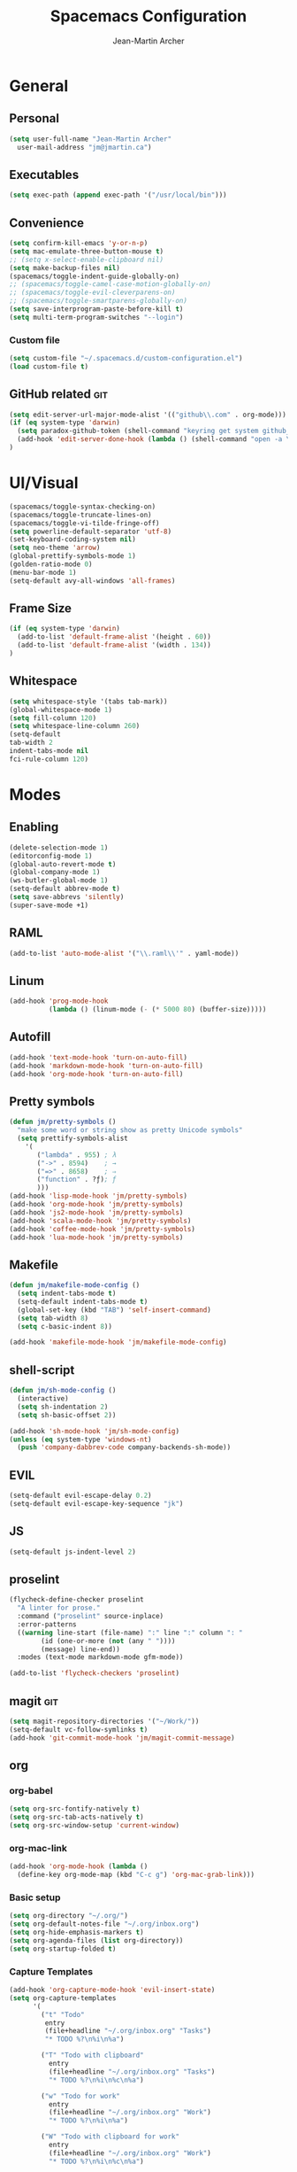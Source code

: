 #+TITLE: Spacemacs Configuration
#+AUTHOR: Jean-Martin Archer
#+EMAIL: jm@jmartin.ca
#+STARTUP: content
* General
** Personal
#+begin_src emacs-lisp :results none
(setq user-full-name "Jean-Martin Archer"
  user-mail-address "jm@jmartin.ca")
#+end_src
** Executables
#+begin_src emacs-lisp :results none
(setq exec-path (append exec-path '("/usr/local/bin")))
#+end_src
** Convenience
#+begin_src emacs-lisp :results none
  (setq confirm-kill-emacs 'y-or-n-p)
  (setq mac-emulate-three-button-mouse t)
  ;; (setq x-select-enable-clipboard nil)
  (setq make-backup-files nil)
  (spacemacs/toggle-indent-guide-globally-on)
  ;; (spacemacs/toggle-camel-case-motion-globally-on)
  ;; (spacemacs/toggle-evil-cleverparens-on)
  ;; (spacemacs/toggle-smartparens-globally-on)
  (setq save-interprogram-paste-before-kill t)
  (setq multi-term-program-switches "--login")
#+end_src
*** Custom file
#+begin_src emacs-lisp :results none
(setq custom-file "~/.spacemacs.d/custom-configuration.el")
(load custom-file t)
#+end_src
** GitHub related                                                       :git:
#+begin_src emacs-lisp :results none
  (setq edit-server-url-major-mode-alist '(("github\\.com" . org-mode)))
  (if (eq system-type 'darwin)
    (setq paradox-github-token (shell-command "keyring get system github_paradox"))
    (add-hook 'edit-server-done-hook (lambda () (shell-command "open -a \"Google Chrome\"")))
  )
#+end_src
* UI/Visual
#+begin_src emacs-lisp :results none
(spacemacs/toggle-syntax-checking-on)
(spacemacs/toggle-truncate-lines-on)
(spacemacs/toggle-vi-tilde-fringe-off)
(setq powerline-default-separator 'utf-8)
(set-keyboard-coding-system nil)
(setq neo-theme 'arrow)
(global-prettify-symbols-mode 1)
(golden-ratio-mode 0)
(menu-bar-mode 1)
(setq-default avy-all-windows 'all-frames)
#+end_src
** Frame Size
#+begin_src emacs-lisp :results none
(if (eq system-type 'darwin)
  (add-to-list 'default-frame-alist '(height . 60))
  (add-to-list 'default-frame-alist '(width . 134))
)
#+end_src
** Whitespace
#+begin_src emacs-lisp :results none
(setq whitespace-style '(tabs tab-mark))
(global-whitespace-mode 1)
(setq fill-column 120)
(setq whitespace-line-column 260)
(setq-default
tab-width 2
indent-tabs-mode nil
fci-rule-column 120)
#+end_src
* Modes
** Enabling
#+begin_src emacs-lisp :results none
    (delete-selection-mode 1)
    (editorconfig-mode 1)
    (global-auto-revert-mode t)
    (global-company-mode 1)
    (ws-butler-global-mode 1)
    (setq-default abbrev-mode t)
    (setq save-abbrevs 'silently)
    (super-save-mode +1)
#+end_src
** RAML
#+begin_src emacs-lisp :results none
  (add-to-list 'auto-mode-alist '("\\.raml\\'" . yaml-mode))
#+end_src

** Linum
#+begin_src emacs-lisp :results none
  (add-hook 'prog-mode-hook
            (lambda () (linum-mode (- (* 5000 80) (buffer-size)))))
#+end_src

** Autofill
#+begin_src emacs-lisp :results none
(add-hook 'text-mode-hook 'turn-on-auto-fill)
(add-hook 'markdown-mode-hook 'turn-on-auto-fill)
(add-hook 'org-mode-hook 'turn-on-auto-fill)
#+end_src
** Pretty symbols
#+begin_src emacs-lisp :results none
(defun jm/pretty-symbols ()
  "make some word or string show as pretty Unicode symbols"
  (setq prettify-symbols-alist
    '(
       ("lambda" . 955) ; λ
       ("->" . 8594)    ; →
       ("=>" . 8658)    ; ⇒
       ("function" . ?ƒ); ƒ
       )))
(add-hook 'lisp-mode-hook 'jm/pretty-symbols)
(add-hook 'org-mode-hook 'jm/pretty-symbols)
(add-hook 'js2-mode-hook 'jm/pretty-symbols)
(add-hook 'scala-mode-hook 'jm/pretty-symbols)
(add-hook 'coffee-mode-hook 'jm/pretty-symbols)
(add-hook 'lua-mode-hook 'jm/pretty-symbols)
#+end_src

** Makefile
#+begin_src emacs-lisp :results none
(defun jm/makefile-mode-config ()
  (setq indent-tabs-mode t)
  (setq-default indent-tabs-mode t)
  (global-set-key (kbd "TAB") 'self-insert-command)
  (setq tab-width 8)
  (setq c-basic-indent 8))

(add-hook 'makefile-mode-hook 'jm/makefile-mode-config)
#+end_src
** shell-script
#+begin_src emacs-lisp :results none
  (defun jm/sh-mode-config ()
    (interactive)
    (setq sh-indentation 2)
    (setq sh-basic-offset 2))

  (add-hook 'sh-mode-hook 'jm/sh-mode-config)
  (unless (eq system-type 'windows-nt)
    (push 'company-dabbrev-code company-backends-sh-mode))
#+end_src

** EVIL
#+begin_src emacs-lisp :results none
(setq-default evil-escape-delay 0.2)
(setq-default evil-escape-key-sequence "jk")
#+end_src

** JS
#+begin_src emacs-lisp :results none
(setq-default js-indent-level 2)
#+end_src

** proselint
#+begin_src emacs-lisp :results none
(flycheck-define-checker proselint
  "A linter for prose."
  :command ("proselint" source-inplace)
  :error-patterns
  ((warning line-start (file-name) ":" line ":" column ": "
        (id (one-or-more (not (any " "))))
        (message) line-end))
  :modes (text-mode markdown-mode gfm-mode))

(add-to-list 'flycheck-checkers 'proselint)
#+end_src

** magit                                                                :git:
#+begin_src emacs-lisp :results none
  (setq magit-repository-directories '("~/Work/"))
  (setq-default vc-follow-symlinks t)
  (add-hook 'git-commit-mode-hook 'jm/magit-commit-message)
#+end_src
** org

*** org-babel
#+begin_src emacs-lisp :results none
  (setq org-src-fontify-natively t)
  (setq org-src-tab-acts-natively t)
  (setq org-src-window-setup 'current-window)
#+end_src
*** org-mac-link
#+begin_src emacs-lisp :results none
(add-hook 'org-mode-hook (lambda ()
  (define-key org-mode-map (kbd "C-c g") 'org-mac-grab-link)))
#+end_src

*** Basic setup
  #+begin_src emacs-lisp :results none
    (setq org-directory "~/.org/")
    (setq org-default-notes-file "~/.org/inbox.org")
    (setq org-hide-emphasis-markers t)
    (setq org-agenda-files (list org-directory))
    (setq org-startup-folded t)
  #+end_src
*** Capture Templates
#+begin_src emacs-lisp :results none
  (add-hook 'org-capture-mode-hook 'evil-insert-state)
  (setq org-capture-templates
        '(
          ("t" "Todo"
           entry
           (file+headline "~/.org/inbox.org" "Tasks")
           "* TODO %?\n%i\n%a")

          ("T" "Todo with clipboard"
            entry
            (file+headline "~/.org/inbox.org" "Tasks")
            "* TODO %?\n%i\n%c\n%a")

          ("w" "Todo for work"
            entry
            (file+headline "~/.org/inbox.org" "Work")
            "* TODO %?\n%i\n%a")

          ("W" "Todo with clipboard for work"
            entry
            (file+headline "~/.org/inbox.org" "Work")
            "* TODO %?\n%i\n%c\n%a")

          ("q" "Question for work"
            entry
            (file+olp "~/.org/inbox.org" "Work" "Questions")
            "*** TODO %? :work:\nEntered on %U\n%i\n%a")

          ("k" "Kudos for work"
            entry
            (file+olp "~/.org/inbox.org" "Work" "Kudos")
            "*** TODO %?\n%i\n%a")

          ("s" "Add note to standup"
            plain
            (file "~/.org/standup.org")
            "** TODO %?\n%i\n%a")

          ("S" "Add note to standup DONE"
            plain
            (file "~/.org/standup.org")
            "** DONE %?\n%i\n%a")

          ("r" "References / Research"
            entry
            (file+headline "~/.org/references.org" "Research")
            "** %?%c\nEntered on %U\n%i\n\n%a")

          ("R" "References / Research TODO"
            entry
            (file+headline "~/.org/references.org" "Research")
            "** TODO %?\nEntered on %U\n%i\n\n%a")

          ("b" "References / Books"
            entry
            (file+headline "~/.org/references.org" "Books")
            "** %?%c\n%i\n\n%a")

          ("j" "Journal"
            entry
            (file+datetree "~/.org/journal.org")
            "* %?\nEntered on %U\n%i\n%a")

          ("J" "Journal with Clipboard"
            entry
            (file+datetree "~/.org/journal.org")
            "* %?\nEntered on %U\n%i\n%c\n%a")
          ))
#+end_src

* Keyboard Bindings
#+begin_src emacs-lisp :results none
  (define-key evil-insert-state-map (kbd "M-<up>") 'er/expand-region)
  (define-key evil-insert-state-map (kbd "M-<down>") 'er/contract-region)
  (define-key evil-normal-state-map (kbd "M-<up>") 'er/expand-region)
  (define-key evil-normal-state-map (kbd "M-<down>") 'er/contract-region)
  (define-key evil-normal-state-map (kbd "[s") 'flycheck-previous-error)
  (define-key evil-normal-state-map (kbd "]s") 'flycheck-next-error)
  (global-set-key (kbd "s-<left>") 'beginning-of-line)
  (global-set-key (kbd "s-<right>") 'end-of-line)
  (global-set-key (kbd "s-t") 'make-frame)
  (define-key evil-insert-state-map (kbd "C-a") 'beginning-of-line)
  (define-key evil-insert-state-map (kbd "C-e") 'end-of-line)

  (spacemacs/set-leader-keys "oo" 'jm/helm-org-dir)
  (spacemacs/set-leader-keys "oh" 'jm/helm-home-dir)
  (spacemacs/set-leader-keys "op" 'jm/open-with-sublime)
  (spacemacs/set-leader-keys "oi" 'jm/open-with-idea)
  (spacemacs/set-leader-keys "on" 'jm/open-with-nvim)
  (spacemacs/set-leader-keys "om" 'jm/open-main)
  (spacemacs/set-leader-keys "or" 'jm/open-references)
  (spacemacs/set-leader-keys "ot" 'jm/open-inbox)
  (spacemacs/set-leader-keys "oc" 'jm/open-config)
  (spacemacs/set-leader-keys "os" 'jm/open-standup)
  (spacemacs/set-leader-keys "og" 'jm/org-github-todo)
  (spacemacs/set-leader-keys "ow" 'jm/helm-work-dir)
  (spacemacs/set-leader-keys "of" 'jm/helm-forks-dir)
  (spacemacs/set-leader-keys "ol" 'org-content)
  (spacemacs/set-leader-keys "ag" 'engine/search-google)
#+end_src

* General Functions
#+begin_src emacs-lisp :results none
    (defun jm/open-config ()
      (interactive)
      (find-file (expand-file-name "~/.spacemacs.d/configuration.org")))

    (defun jm/magit-commit-message ()
      (let ((branch-name (shell-command-to-string "git symbolic-ref --short -q HEAD | grep -o '.*#[0-9]*'")))
        (if (= (length branch-name) 0) () (insert (concat (replace-regexp-in-string "\n" "" branch-name) " "))))
      (evil-insert-state))

    (defun jm/open-main ()
      (interactive)
      (find-file (expand-file-name "~/.org/main.org")))

    (defun jm/open-inbox ()
      (interactive)
      (find-file (expand-file-name "~/.org/inbox.org")))

    (defun jm/open-references ()
      (interactive)
      (find-file (expand-file-name "~/.org/references.org")))

    (defun jm/open-standup ()
      (interactive)
      (find-file (expand-file-name "~/.org/standup.org")))

    (defun jm/helm-org-dir ()
      (interactive)
      (helm-find-files-1 (expand-file-name "~/.org/")))

    (defun jm/helm-home-dir ()
      (interactive)
      (helm-find-files-1 (expand-file-name "~/")))

    (defun jm/helm-work-dir ()
      (interactive)
      (helm-find-files-1 (expand-file-name "~/Work/")))

    (defun jm/helm-forks-dir ()
      (interactive)
      (helm-find-files-1 (expand-file-name "~/Work/forks/")))

    (defun jm/org-github-todo ()
      (interactive)
      (end-of-buffer)
      (insert (shell-command-to-string "$HOME/.bin/org-standup-in.sh  2> /dev/null"))
      (org-content))

    (defun jm/insert-today ()
      (interactive)
      (insert (shell-command-to-string "/bin/date \"+%Y-%m-%d\"")))

    (defun jm/get-column ()
      (number-to-string (+ (current-column) 1)))

    (defun jm/get-line-number ()
      (number-to-string (line-number-at-pos)))

    (defun jm/open-with-line (app)
      (when buffer-file-name
        (save-buffer)
        (shell-command (concat app " \"" buffer-file-name ":" (jm/get-line-number) "\""))))

    (defun jm/open-with-line-column (app)
      (when buffer-file-name
        (save-buffer)
        (shell-command (concat app " \"" buffer-file-name ":" (jm/get-line-number) ":" (jm/get-column) "\""))))

    (defun jm/open-with-line-column-vim (app)
      (when buffer-file-name
        (shell-command (concat app " \"" buffer-file-name "\" \"+normal " (jm/get-line-number) "G" (jm/get-column) "|\""))))

    (defun jm/open-with-reveal (app)
      (shell-command (concat "osascript -e 'tell application \"" app "\" to activate'")))

    (defun jm/open-with-sublime ()
      (interactive)
      (jm/open-with-line-column "/usr/local/bin/subl"))

    (defun jm/open-with-idea ()
      (interactive)
      (jm/open-with-line "/usr/local/bin/idea")
      (jm/open-with-reveal "IntelliJ IDEA"))

    (defun jm/open-with-nvim ()
      (interactive)
      (jm/open-with-line-column-vim "/usr/local/Cellar/neovim-dot-app/HEAD/bin/gnvim"))
#+end_src
** Endless Autocorrect
Per [[http://endlessparentheses.com/ispell-and-abbrev-the-perfect-auto-correct.html][Endless parentheses]] copied on 2016-05-17
#+begin_src emacs-lisp :results none
(define-key ctl-x-map "\C-i"
  #'endless/ispell-word-then-abbrev)

(defun endless/simple-get-word ()
  (car-safe (save-excursion (ispell-get-word nil))))

(defun endless/ispell-word-then-abbrev (p)
  "Call `ispell-word', then create an abbrev for it.
With prefix P, create local abbrev. Otherwise it will
be global.
If there's nothing wrong with the word at point, keep
looking for a typo until the beginning of buffer. You can
skip typos you don't want to fix with `SPC', and you can
abort completely with `C-g'."
  (interactive "P")
  (let (bef aft)
    (save-excursion
      (while (if (setq bef (endless/simple-get-word))
                 ;; Word was corrected or used quit.
                 (if (ispell-word nil 'quiet)
                     nil ; End the loop.
                   ;; Also end if we reach `bob'.
                   (not (bobp)))
               ;; If there's no word at point, keep looking
               ;; until `bob'.
               (not (bobp)))
        (backward-word)
        (backward-char))
      (setq aft (endless/simple-get-word)))
    (if (and aft bef (not (equal aft bef)))
        (let ((aft (downcase aft))
              (bef (downcase bef)))
          (define-abbrev
            (if p local-abbrev-table global-abbrev-table)
            bef aft)
          (message "\"%s\" now expands to \"%s\" %sally"
                   bef aft (if p "loc" "glob")))
      (user-error "No typo at or before point"))))
#+end_src
